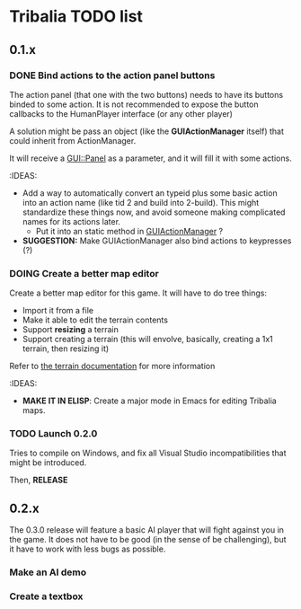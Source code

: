 
* Tribalia TODO list

** 0.1.x 

*** DONE Bind actions to the action panel buttons
   The action panel (that one with the two buttons) needs to have its
   buttons binded to some action. It is not recommended to expose the
   button callbacks to the HumanPlayer interface (or any other player)

   
   A solution might be pass an object (like the *GUIActionManager* itself)
   that could inherit from ActionManager.

   It will receive a _GUI::Panel_ as a parameter, and it will fill it with
   some actions.

   :IDEAS:
   - Add a way to automatically convert an typeid plus some basic action
     into an action name (like tid 2 and build into 2-build). This might
     standardize these things now, and avoid someone making complicated
     names for its actions later.
     - Put it into an static method in _GUIActionManager_ ?

   - *SUGGESTION:* Make GUIActionManager also bind actions to
     keypresses (?)
  
     
   
*** DOING Create a better map editor
    Create a better map editor for this game. It will have to do tree
    things:
    - Import it from a file
    - Make it able to edit the terrain contents
    - Support *resizing* a terrain 
    - Support creating a terrain (this will envolve, basically, creating a
      1x1 terrain, then resizing it)

    Refer to [[../docs/terrain_contrib.md][the terrain documentation]] for more information

    :IDEAS:
    - *MAKE IT IN ELISP*: Create a major mode in Emacs for editing Tribalia
      maps. 

*** TODO Launch 0.2.0
    Tries to compile on Windows, and fix all Visual Studio
    incompatibilities that might be introduced. 

    Then, *RELEASE*
    
** 0.2.x

   The 0.3.0 release will feature a basic AI player that will fight against
   you in the game. It does not have to be good (in the sense of be
   challenging), but it have to work with less bugs as possible.

*** Make an AI demo
*** Create a textbox
    



   

